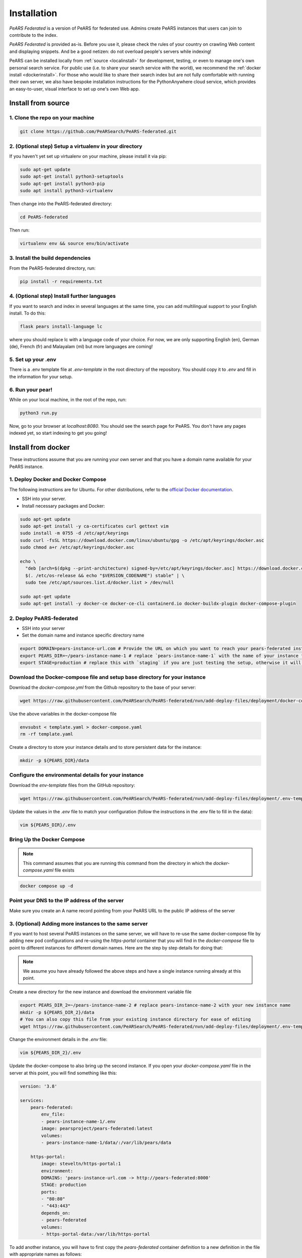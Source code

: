 ==============
Installation
==============

*PeARS Federated* is a version of PeARS for federated use. Admins create PeARS instances that users can join to contribute to the index.

*PeARS Federated* is provided as-is. Before you use it, please check the rules of your country on crawling Web content and displaying snippets. And be a good netizen: do not overload people's servers while indexing!

PeARS can be installed locally from :ref:`source <localinstall>` for development, testing, or even to manage one's own personal search service. For public use (i.e. to share your search service with the world), we recommend the :ref:`docker install <dockerinstall>`. For those who would like to share their search index but are not fully comfortable with running their own server, we also have bespoke installation instructions for the PythonAnywhere cloud service, which provides an easy-to-user, visual interface to set up one's own Web app.

.. _localinstall:

-------------------
Install from source
-------------------


1. Clone the repo on your machine
==================================

.. code-block:: bash
    
    git clone https://github.com/PeARSearch/PeARS-federated.git


2. (Optional step) Setup a virtualenv in your directory
=======================================================

If you haven't yet set up virtualenv on your machine, please install it via pip:

.. code-block:: bash

    sudo apt-get update
    sudo apt-get install python3-setuptools
    sudo apt-get install python3-pip
    sudo apt install python3-virtualenv

Then change into the PeARS-federated directory:

.. code-block:: bash

    cd PeARS-federated

Then run:

.. code-block:: bash

    virtualenv env && source env/bin/activate


3. Install the build dependencies
=================================

From the PeARS-federated directory, run:

.. code-block:: bash

    pip install -r requirements.txt


4. (Optional step) Install further languages
============================================

If you want to search and index in several languages at the same time, you can add multilingual support to your English install. To do this:

.. code-block:: bash

    flask pears install-language lc

where you should replace lc with a language code of your choice. For now, we are only supporting English (en), German (de), French (fr) and Malayalam (ml) but more languages are coming!


5. Set up your .env
===================

There is a .env template file at *.env-template* in the root directory of the repository. You should copy it to *.env* and fill in the information for your setup.


6. Run your pear!
=================

While on your local machine, in the root of the repo, run:

.. code-block:: bash

    python3 run.py


Now, go to your browser at *localhost:8080*. You should see the search page for PeARS. You don't have any pages indexed yet, so start indexing to get you going!



.. _dockerinstall:

-------------------
Install from docker
-------------------

These instructions assume that you are running your own server and that you have a domain name available for your PeARS instance.


1. Deploy Docker and Docker Compose
===================================

The following instructions are for Ubuntu. For other distributions, refer to the `official Docker documentation <https://docs.docker.com/engine/install/>`_.

* SSH into your server.
* Install necessary packages and Docker:

.. code-block:: bash

    sudo apt-get update
    sudo apt-get install -y ca-certificates curl gettext vim
    sudo install -m 0755 -d /etc/apt/keyrings
    sudo curl -fsSL https://download.docker.com/linux/ubuntu/gpg -o /etc/apt/keyrings/docker.asc
    sudo chmod a+r /etc/apt/keyrings/docker.asc

    echo \
      "deb [arch=$(dpkg --print-architecture) signed-by=/etc/apt/keyrings/docker.asc] https://download.docker.com/linux/ubuntu \
      $(. /etc/os-release && echo "$VERSION_CODENAME") stable" | \
      sudo tee /etc/apt/sources.list.d/docker.list > /dev/null

    sudo apt-get update
    sudo apt-get install -y docker-ce docker-ce-cli containerd.io docker-buildx-plugin docker-compose-plugin



2. Deploy PeARS-federated
=========================

* SSH into your server
* Set the domain name and instance specific directory name

.. code-block:: bash

    export DOMAIN=pears-instance-url.com # Provide the URL on which you want to reach your pears-federated instance
    export PEARS_DIR=~/pears-instance-name-1 # replace `pears-instance-name-1` with the name of your instance for ease of identification
    export STAGE=production # replace this with `staging` if you are just testing the setup, otherwise it will create a TLS certificate for you

Download the Docker-compose file and setup base directory for your instance
============================================================================

Download the `docker-compose.yml` from the Github repository to the base of your server:
        
.. code-block:: bash

    wget https://raw.githubusercontent.com/PeARSearch/PeARS-federated/nvn/add-deploy-files/deployment/docker-compose.yaml -O template.yaml
    
Use the above variables in the docker-compose file
     
.. code-block:: bash

    envsubst < template.yaml > docker-compose.yaml
    rm -rf template.yaml
    
Create a directory to store your instance details and to store persistent data for the instance:
        
.. code-block:: bash

    mkdir -p ${PEARS_DIR}/data

Configure the environmental details for your instance
=====================================================

Download the `env-template` files from the GitHub repository:

.. code-block:: bash

    wget https://raw.githubusercontent.com/PeARSearch/PeARS-federated/nvn/add-deploy-files/deployment/.env-template -O ${PEARS_DIR}/.env
    
Update the values in the `.env` file to match your configuration (follow the instructions in the .env file to fill in the data):

.. code-block:: bash

    vim ${PEARS_DIR}/.env


Bring Up the Docker Compose
===========================

.. note::

    This command assumes that you are running this command from the directory in which the `docker-compose.yaml` file exists

.. code-block:: bash

        docker compose up -d

Point your DNS to the IP address of the server
==============================================

Make sure you create an A name record pointing from your PeARS URL to the public IP address of the server



3. (Optional) Adding more instances to the same server
=======================================================

If you want to host several PeARS instances on the same server, we will have to re-use the same docker-compose file by adding new pod configurations and re-using the `https-portal` container that you will find in the `docker-compose` file to point to different instances for different domain names. Here are the step by step details for doing that:

.. note::

    We assume you have already followed the above steps and have a single instance running already at this point.

Create a new directory for the new instance and download the environment variable file

.. code-block:: bash

    export PEARS_DIR_2=~/pears-instance-name-2 # replace pears-instance-name-2 with your new instance name
    mkdir -p ${PEARS_DIR_2}/data
    # You can also copy this file from your existing instance directory for ease of editing
    wget https://raw.githubusercontent.com/PeARSearch/PeARS-federated/nvn/add-deploy-files/deployment/.env-template -O ${PEARS_DIR_2}/.env
    
Change the environment details in the `.env` file:

.. code-block:: bash

    vim ${PEARS_DIR_2}/.env

Update the docker-compose to also bring up the second instance. If you open your `docker-compose.yaml` file in the server at this point, you will find something like this:

.. code-block:: bash
   
    version: '3.8'

    services:
        pears-federated:
            env_file:
            - pears-instance-name-1/.env
            image: pearsproject/pears-federated:latest
            volumes:
            - pears-instance-name-1/data/:/var/lib/pears/data

        https-portal:
            image: steveltn/https-portal:1
            environment:
            DOMAINS: 'pears-instance-url.com -> http://pears-federated:8000'
            STAGE: production
            ports:
            - "80:80"
            - "443:443"
            depends_on:
            - pears-federated
            volumes:
            - https-portal-data:/var/lib/https-portal

To add another instance, you will have to first copy the `pears-federated` container definition to a new definition in the file with appropriate names as follows:

.. code-block:: bash

    version: '3.8'

    services:
        pears-federated: # if you want you can also rename this to have a more identifiable name
            env_file:
            - pears-instance-name-1/.env
            image: pearsproject/pears-federated:latest
            volumes:
            - pears-instance-name-1/data/:/var/lib/pears/data

        pears-federated-instance-2: # !! CHANGE rename this to have a more identifiable suffix
            env_file:
            - pears-instance-name-2/.env # !! CHANGE point to your new directory pears-instance-name-2
            image: pearsproject/pears-federated:latest
            volumes:
            - pears-instance-name-2/data/:/var/lib/pears/data # !! CHANGE point to your new directory pears-instance-name-2
        ...


Update `https-portal` pod to point to the new instance as well

  .. code-block:: bash

    version: '3.8'

    services:
        pears-federated:
            env_file:
            - pears-instance-name-1/.env
            image: pearsproject/pears-federated:latest
            volumes:
            - pears-instance-name-1/data/:/var/lib/pears/data

        pears-federated-instance-2:
            env_file:
            - pears-instance-name-2/.env
            image: pearsproject/pears-federated:latest
            volumes:
            - pears-instance-name-2/data/:/var/lib/pears/data

        https-portal:
            image: steveltn/https-portal:1
            environment:
                # !! CHANGE: point the URL you want to point to your new instance to the http://<name-of-the-new-instance-in-this-file>:8000
                # You use a comma to separate the entries; this can support any number of mappings
                DOMAINS: 'pears-instance-url.com -> http://pears-federated:8000, pears-instance-2-url.com -> http://pears-federated-instance-2:8000'
                STAGE: production
            ports:
            - "80:80"
            - "443:443"
            depends_on:
            - pears-federated
            - pears-federated-instance-2 # !! CHANGE: notice that it is not depending on the new instance as well
            volumes:
            - https-portal-data:/var/lib/https-portal
    ```

Bring Up the Docker Compose

.. note:: 

    This command assumes that you are running this command from the directory in which the `docker-compose.yaml` file exists

Start the Docker Compose services:

.. code-block:: bash

    docker compose up -d

Check the new instance is running by running the command:
  
.. code-block:: bash

    docker ps

Point your DNS to the IP address of the server

Make sure you create an A name record pointing from your new PeARS URL to the public IP address of the server

If you want to add a third instance, you can follow the same steps as above but for a third entry.


4. Management
=============

Backing Up data
---------------

To avoid loss of data, regularly back up the `data` folder:

Create a backup directory:
    
.. code-block:: bash

    mkdir -p ~/pears-federated-backups

Copy the data directory to the backup directory:
    
.. code-block:: bash

    cp -r ~/pears-instance-name-1/data ~/pears-federated-backups/data_backup_$(date +%Y%m%d%H%M%S)

Regularly schedule this backup process using a cron job or other automation tools to ensure your data is safe. You can setup configurations to upload these directory to a remote cloud storage for maximum security.



